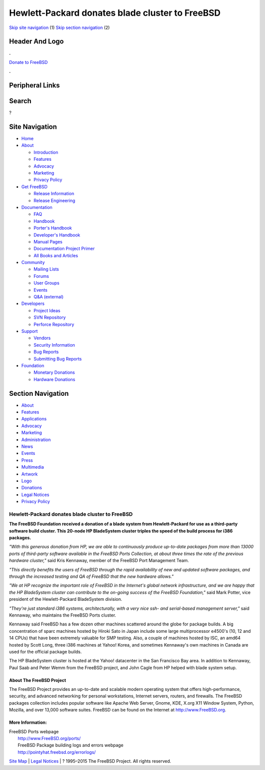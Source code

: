 ================================================
Hewlett-Packard donates blade cluster to FreeBSD
================================================

.. raw:: html

   <div id="containerwrap">

.. raw:: html

   <div id="container">

`Skip site navigation <#content>`__ (1) `Skip section
navigation <#contentwrap>`__ (2)

.. raw:: html

   <div id="headercontainer">

.. raw:: html

   <div id="header">

Header And Logo
---------------

.. raw:: html

   <div id="headerlogoleft">

|FreeBSD|

.. raw:: html

   </div>

.. raw:: html

   <div id="headerlogoright">

.. raw:: html

   <div class="frontdonateroundbox">

.. raw:: html

   <div class="frontdonatetop">

.. raw:: html

   <div>

**.**

.. raw:: html

   </div>

.. raw:: html

   </div>

.. raw:: html

   <div class="frontdonatecontent">

`Donate to FreeBSD <https://www.FreeBSDFoundation.org/donate/>`__

.. raw:: html

   </div>

.. raw:: html

   <div class="frontdonatebot">

.. raw:: html

   <div>

**.**

.. raw:: html

   </div>

.. raw:: html

   </div>

.. raw:: html

   </div>

Peripheral Links
----------------

.. raw:: html

   <div id="searchnav">

.. raw:: html

   </div>

.. raw:: html

   <div id="search">

Search
------

?

.. raw:: html

   </div>

.. raw:: html

   </div>

.. raw:: html

   </div>

Site Navigation
---------------

.. raw:: html

   <div id="menu">

-  `Home <../>`__

-  `About <../about.html>`__

   -  `Introduction <../projects/newbies.html>`__
   -  `Features <../features.html>`__
   -  `Advocacy <../advocacy/>`__
   -  `Marketing <../marketing/>`__
   -  `Privacy Policy <../privacy.html>`__

-  `Get FreeBSD <../where.html>`__

   -  `Release Information <../releases/>`__
   -  `Release Engineering <../releng/>`__

-  `Documentation <../docs.html>`__

   -  `FAQ <../doc/en_US.ISO8859-1/books/faq/>`__
   -  `Handbook <../doc/en_US.ISO8859-1/books/handbook/>`__
   -  `Porter's
      Handbook <../doc/en_US.ISO8859-1/books/porters-handbook>`__
   -  `Developer's
      Handbook <../doc/en_US.ISO8859-1/books/developers-handbook>`__
   -  `Manual Pages <//www.FreeBSD.org/cgi/man.cgi>`__
   -  `Documentation Project
      Primer <../doc/en_US.ISO8859-1/books/fdp-primer>`__
   -  `All Books and Articles <../docs/books.html>`__

-  `Community <../community.html>`__

   -  `Mailing Lists <../community/mailinglists.html>`__
   -  `Forums <https://forums.FreeBSD.org>`__
   -  `User Groups <../usergroups.html>`__
   -  `Events <../events/events.html>`__
   -  `Q&A
      (external) <http://serverfault.com/questions/tagged/freebsd>`__

-  `Developers <../projects/index.html>`__

   -  `Project Ideas <https://wiki.FreeBSD.org/IdeasPage>`__
   -  `SVN Repository <https://svnweb.FreeBSD.org>`__
   -  `Perforce Repository <http://p4web.FreeBSD.org>`__

-  `Support <../support.html>`__

   -  `Vendors <../commercial/commercial.html>`__
   -  `Security Information <../security/>`__
   -  `Bug Reports <https://bugs.FreeBSD.org/search/>`__
   -  `Submitting Bug Reports <https://www.FreeBSD.org/support.html>`__

-  `Foundation <https://www.freebsdfoundation.org/>`__

   -  `Monetary Donations <https://www.freebsdfoundation.org/donate/>`__
   -  `Hardware Donations <../donations/>`__

.. raw:: html

   </div>

.. raw:: html

   </div>

.. raw:: html

   <div id="content">

.. raw:: html

   <div id="sidewrap">

.. raw:: html

   <div id="sidenav">

Section Navigation
------------------

-  `About <../about.html>`__
-  `Features <../features.html>`__
-  `Applications <../applications.html>`__
-  `Advocacy <../advocacy/>`__
-  `Marketing <../marketing/>`__
-  `Administration <../administration.html>`__
-  `News <../news/newsflash.html>`__
-  `Events <../events/events.html>`__
-  `Press <../news/press.html>`__
-  `Multimedia <../multimedia/multimedia.html>`__
-  `Artwork <../art.html>`__
-  `Logo <../logo.html>`__
-  `Donations <../donations/>`__
-  `Legal Notices <../copyright/>`__
-  `Privacy Policy <../privacy.html>`__

.. raw:: html

   </div>

.. raw:: html

   </div>

.. raw:: html

   <div id="contentwrap">

Hewlett-Packard donates blade cluster to FreeBSD
================================================

**The FreeBSD Foundation received a donation of a blade system from
Hewlett-Packard for use as a third-party software build cluster. This
20-node HP BladeSystem cluster triples the speed of the build process
for i386 packages.**

*"With this generous donation from HP, we are able to continuously
produce up-to-date packages from more than 13000 ports of third-party
software available in the FreeBSD Ports Collection, at about three times
the rate of the previous hardware cluster,"* said Kris Kennaway, member
of the FreeBSD Port Management Team.

*"This directly benefits the users of FreeBSD through the rapid
availability of new and updated software packages, and through the
increased testing and QA of FreeBSD that the new hardware allows."*

*"We at HP recognize the important role of FreeBSD in the Internet's
global network infrastructure, and we are happy that the HP BladeSystem
cluster can contribute to the on-going success of the FreeBSD
Foundation,"* said Mark Potter, vice president of the Hewlett-Packard
BladeSystem division.

*"They're just standard i386 systems, architecturally, with a very nice
ssh- and serial-based management server,"* said Kennaway, who maintains
the FreeBSD Ports cluster.

Kennaway said FreeBSD has a few dozen other machines scattered around
the globe for package builds. A big concentration of sparc machines
hosted by Hiroki Sato in Japan include some large multiprocessor e4500's
(10, 12 and 14 CPUs) that have been extremely valuable for SMP testing.
Also, a couple of machines hosted by ISC, an amd64 hosted by Scott Long,
three i386 machines at Yahoo! Korea, and sometimes Kennaway's own
machines in Canada are used for the official package builds.

The HP BladeSystem cluster is hosted at the Yahoo! datacenter in the San
Francisco Bay area. In addition to Kennaway, Paul Saab and Peter Wemm
from the FreeBSD project, and John Cagle from HP helped with blade
system setup.

About The FreeBSD Project
~~~~~~~~~~~~~~~~~~~~~~~~~

The FreeBSD Project provides an up-to-date and scalable modern operating
system that offers high-performance, security, and advanced networking
for personal workstations, Internet servers, routers, and firewalls. The
FreeBSD packages collection includes popular software like Apache Web
Server, Gnome, KDE, X.org X11 Window System, Python, Mozilla, and over
13,000 software suites. FreeBSD can be found on the Internet at
`http://www.FreeBSD.org <http://www.FreeBSD.org/>`__.

More Information:
~~~~~~~~~~~~~~~~~

| FreeBSD Ports webpage
|  `http://www.FreeBSD.org/ports/ <http://www.freebsd.org/ports/>`__
|  FreeBSD Package building logs and errors webpage
|  http://pointyhat.freebsd.org/errorlogs/

.. raw:: html

   </div>

.. raw:: html

   </div>

.. raw:: html

   <div id="footer">

`Site Map <../search/index-site.html>`__ \| `Legal
Notices <../copyright/>`__ \| ? 1995–2015 The FreeBSD Project. All
rights reserved.

.. raw:: html

   </div>

.. raw:: html

   </div>

.. raw:: html

   </div>

.. |FreeBSD| image:: ../layout/images/logo-red.png
   :target: ..
